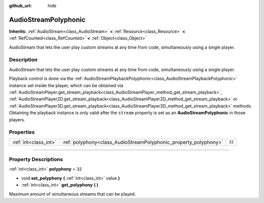 :github_url: hide

.. DO NOT EDIT THIS FILE!!!
.. Generated automatically from Godot engine sources.
.. Generator: https://github.com/godotengine/godot/tree/master/doc/tools/make_rst.py.
.. XML source: https://github.com/godotengine/godot/tree/master/doc/classes/AudioStreamPolyphonic.xml.

.. _class_AudioStreamPolyphonic:

AudioStreamPolyphonic
=====================

**Inherits:** :ref:`AudioStream<class_AudioStream>` **<** :ref:`Resource<class_Resource>` **<** :ref:`RefCounted<class_RefCounted>` **<** :ref:`Object<class_Object>`

AudioStream that lets the user play custom streams at any time from code, simultaneously using a single player.

.. rst-class:: classref-introduction-group

Description
-----------

AudioStream that lets the user play custom streams at any time from code, simultaneously using a single player.

Playback control is done via the :ref:`AudioStreamPlaybackPolyphonic<class_AudioStreamPlaybackPolyphonic>` instance set inside the player, which can be obtained via :ref:`AudioStreamPlayer.get_stream_playback<class_AudioStreamPlayer_method_get_stream_playback>`, :ref:`AudioStreamPlayer2D.get_stream_playback<class_AudioStreamPlayer2D_method_get_stream_playback>` or :ref:`AudioStreamPlayer3D.get_stream_playback<class_AudioStreamPlayer3D_method_get_stream_playback>` methods. Obtaining the playback instance is only valid after the ``stream`` property is set as an **AudioStreamPolyphonic** in those players.

.. rst-class:: classref-reftable-group

Properties
----------

.. table::
   :widths: auto

   +-----------------------+------------------------------------------------------------------+--------+
   | :ref:`int<class_int>` | :ref:`polyphony<class_AudioStreamPolyphonic_property_polyphony>` | ``32`` |
   +-----------------------+------------------------------------------------------------------+--------+

.. rst-class:: classref-section-separator

----

.. rst-class:: classref-descriptions-group

Property Descriptions
---------------------

.. _class_AudioStreamPolyphonic_property_polyphony:

.. rst-class:: classref-property

:ref:`int<class_int>` **polyphony** = ``32``

.. rst-class:: classref-property-setget

- void **set_polyphony** **(** :ref:`int<class_int>` value **)**
- :ref:`int<class_int>` **get_polyphony** **(** **)**

Maximum amount of simultaneous streams that can be played.

.. |virtual| replace:: :abbr:`virtual (This method should typically be overridden by the user to have any effect.)`
.. |const| replace:: :abbr:`const (This method has no side effects. It doesn't modify any of the instance's member variables.)`
.. |vararg| replace:: :abbr:`vararg (This method accepts any number of arguments after the ones described here.)`
.. |constructor| replace:: :abbr:`constructor (This method is used to construct a type.)`
.. |static| replace:: :abbr:`static (This method doesn't need an instance to be called, so it can be called directly using the class name.)`
.. |operator| replace:: :abbr:`operator (This method describes a valid operator to use with this type as left-hand operand.)`
.. |bitfield| replace:: :abbr:`BitField (This value is an integer composed as a bitmask of the following flags.)`

